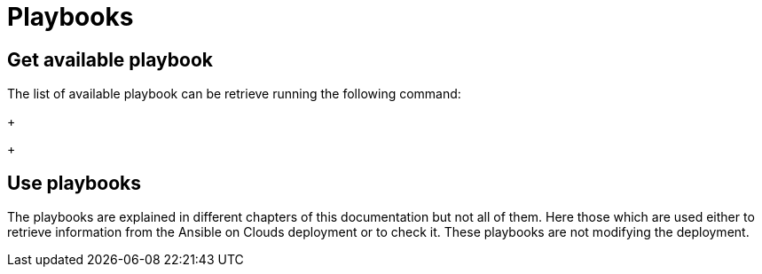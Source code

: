 [id="proc-aap-playbooks"]

= Playbooks

== Get available playbook

The list of available playbook can be retrieve running the following command:
+
ifdef::product_GCP[]
[literal, options="nowrap" subs="+quotes,attributes"]
----
$ docker run --rm $IMAGE command_generator_vars | grep "Playbook: gcp"
----
Which generates the following output:
+
[literal, options="nowrap" subs="+quotes,attributes"]
----
Playbook: gcp_aap_health_check
Playbook: gcp_backup_delete
Playbook: gcp_backup_deployment
Playbook: gcp_backup_list
Playbook: gcp_backups_delete
Playbook: gcp_check_aoc_version
Playbook: gcp_create_external_load_balancer
Playbook: gcp_delete_external_load_balancer
Playbook: gcp_deployment_inventory
Playbook: gcp_get_aoc_version
Playbook: gcp_health_check
Playbook: gcp_list_deployments
Playbook: gcp_nodes_health_check
Playbook: gcp_restore_deployment
Playbook: gcp_setup_logging_monitoring
Playbook: gcp_upgrade
----
endif::product_GCP[]

ifdef::product_AWS[]
+
[literal, options="nowrap" subs="+quotes,attributes"]
----
$ docker run --rm $IMAGE command_generator_vars | grep "Playbook: aws" 
----
Which generates the following output:
+
[literal, options="nowrap" subs="+quotes,attributes"]
----
Playbook: aws_add_extension_nodes
Playbook: aws_backup_delete
Playbook: aws_backup_stack
Playbook: aws_backups_delete
Playbook: aws_check_aoc_version
Playbook: aws_deployment_inventory
Playbook: aws_get_aoc_version
Playbook: aws_remove_extension_nodes
Playbook: aws_restore_stack
Playbook: aws_upgrade
----
endif::product_AWS[]
+

== Use playbooks

The playbooks are explained in different chapters of this documentation but not all of them. Here those which are used either to retrieve information from the Ansible on Clouds deployment or to check it. These playbooks are not modifying the deployment.

ifdef::product_GCP[]
+
. gcp_aap_health_check
This playbook checks if the Ansible application is healthy.

[literal, options="nowrap" subs="+quotes,attributes"]
----
$ docker run --rm $IMAGE command_generator_vars gcp_aap_health_check
----
Which generates the following output:
+
[literal, options="nowrap" subs="+quotes,attributes"]
----
===============================================
Playbook: gcp_aap_health_check
Description: This playbook checks if the deployment is healthy using the Ansible health service.
-----------------------------------------------
The health check consists of checking the Ansible Automation Platform from GCP Marketplace environemnt to verify it is healthy.

-----------------------------------------------
Command generator template: 

docker run --rm $IMAGE command_generator gcp_aap_health_check [--ansible-config ansible_config_path>] -d <deployment_name> -c <cloud_credentials_path> --extra-vars 'gcp_compute_region=<gcp_compute_region> gcp_compute_zone=<gcp_compute_zone>'
===============================================
----
Launching this command by replacing the parameters will generate a new command to launch and will output:
[literal, options="nowrap" subs="+quotes,attributes"]
----
...
PLAY RECAP *********************************************************************
localhost                  : ok=29   changed=1    unreachable=0    failed=0    skipped=0    rescued=0    ignored=0   
----
A "failed" not equal zero would mean an issue with Ansible on Cloud deployment.
+

. gcp_check_aoc_version
This playbook checks if the Ansible on Cloud version is the same as this command generator container. The check is done each time a playbook is called.

[literal, options="nowrap" subs="+quotes,attributes"]
----
$ docker run --rm $IMAGE command_generator_vars gcp_check_aoc_version
----
Which generates the following output:
+
[literal, options="nowrap" subs="+quotes,attributes"]
----
===============================================
Playbook: gcp_check_aoc_version
Description: Retrieve the Ansible on Clouds version.
-----------------------------------------------
Retrieve the Ansible on Clouds version.

-----------------------------------------------
Command generator template: 

docker run --rm $IMAGE command_generator gcp_check_aoc_version [--ansible-config ansible_config_path>] -c <cloud_credentials_path> -d <deployment_name> 
===============================================
----
Launching this command by replacing the parameters will generate a new command to launch and will output:
[literal, options="nowrap" subs="+quotes,attributes"]
----
...
TASK [redhat.ansible_on_clouds.standalone_check_aoc_version : Verify operational playbook and Ansible on Clouds deployment versions] ***
ok: [localhost] => {
    "changed": false,
    "msg": "This operation playbook version and the Ansible on Clouds deployment version are identical: 2.4.20230606-00"
}

PLAY RECAP *********************************************************************
localhost                  : ok=8    changed=0    unreachable=0    failed=0    skipped=0    rescued=0    ignored=0   

----
A "failed" not equal zero means the Ansible on Clouds deployment version doesn't match the command_generator container and a diffirent version is needed for the command generator in order to manage that deployment.
+

. gcp_get_aoc_version
This playbook retrieves the version of the Ansible on Clouds deployment. 

[literal, options="nowrap" subs="+quotes,attributes"]
----
$ docker run --rm $IMAGE command_generator_vars gcp_get_aoc_version
----
Which generates the following output:
+
[literal, options="nowrap" subs="+quotes,attributes"]
----
===============================================
Playbook: gcp_get_aoc_version
Description: Retrieve the Ansible on Clouds version.
-----------------------------------------------
Retrieve the Ansible on Clouds version.

-----------------------------------------------
Command generator template: 

docker run --rm $IMAGE command_generator gcp_get_aoc_version [--ansible-config ansible_config_path>] -c <cloud_credentials_path> -d <deployment_name> 
===============================================
----
Launching this command by replacing the parameters will generate a new command to launch and will output:
[literal, options="nowrap" subs="+quotes,attributes"]
----
...
TASK [Print version] ***********************************************************
ok: [localhost] => {
    "msg": "The AOC version is 2.4.20230606-00"
}

PLAY RECAP *********************************************************************
localhost                  : ok=5    changed=0    unreachable=0    failed=0    skipped=0    rescued=0    ignored=0   
----
+

. gcp_check_aoc_version
This playbook checks if the Ansible on Cloud version is the same as this command generator container. The check is done each time a playbook is called.

[literal, options="nowrap" subs="+quotes,attributes"]
----
$ docker run --rm $IMAGE command_generator_vars gcp_check_aoc_version
----
Which generates the following output:
+
[literal, options="nowrap" subs="+quotes,attributes"]
----
===============================================
Playbook: gcp_check_aoc_version
Description: Retrieve the Ansible on Clouds version.
-----------------------------------------------
Retrieve the Ansible on Clouds version.

-----------------------------------------------
Command generator template: 

docker run --rm $IMAGE command_generator gcp_check_aoc_version [--ansible-config ansible_config_path>] -c <cloud_credentials_path> -d <deployment_name> 
===============================================
----
Launching this command by replacing the parameters will generate a new command to launch and will output:
[literal, options="nowrap" subs="+quotes,attributes"]
----
...
TASK [redhat.ansible_on_clouds.standalone_check_aoc_version : Verify operational playbook and Ansible on Clouds deployment versions] ***
ok: [localhost] => {
    "changed": false,
    "msg": "This operation playbook version and the Ansible on Clouds deployment version are identical: 2.4.20230606-00"
}

PLAY RECAP *********************************************************************
localhost                  : ok=8    changed=0    unreachable=0    failed=0    skipped=0    rescued=0    ignored=0   

----
A "failed" not equal zero means the Ansible on Clouds deployment version doesn't match the command_generator container and a diffirent version is needed for the command generator in order to manage that deployment.
+

. gcp_health_check
This playbook checks if the nodes and Ansible application are healthy.

[literal, options="nowrap" subs="+quotes,attributes"]
----
$ docker run --rm $IMAGE command_generator_vars gcp_health_check
----
Which generates the following output:
+
[literal, options="nowrap" subs="+quotes,attributes"]
----
===============================================
Playbook: gcp_health_check
Description: This playbook checks if the Ansible Automation Platform from GCP Marketplace deployment is healthy.
-----------------------------------------------
The health check consists of checking the Ansible Automation Platform from GCP Marketplace heatlh checks
and the health of the monitoring exporter.

-----------------------------------------------
Command generator template: 

docker run --rm $IMAGE command_generator gcp_health_check [--ansible-config ansible_config_path>] -c <cloud_credentials_path> -d <deployment_name> --extra-vars 'gcp_compute_region=<gcp_compute_region> gcp_compute_zone=<gcp_compute_zone>'
===============================================
----
Launching this command by replacing the parameters will generate a new command to launch and will output:
[literal, options="nowrap" subs="+quotes,attributes"]
----
...
PLAY RECAP *********************************************************************
localhost                  : ok=47   changed=1    unreachable=0    failed=0    skipped=0    rescued=0    ignored=0   

----
A "failed" not equal zero would mean an issue with nodes or Ansible on Cloud deployment.
+

. gcp_list_deployments
This playbook list the deployments, the region and zone are optional.

[literal, options="nowrap" subs="+quotes,attributes"]
----
$ docker run --rm $IMAGE command_generator_vars gcp_list_deployments
----
Which generates the following output:
+
[literal, options="nowrap" subs="+quotes,attributes"]
----
===============================================
Playbook: gcp_list_deployments
Description: This playbook is used to generate a list of available Ansible Automation Platform from GCP Marketplace deployments.
-----------------------------------------------
This playbook is used to generate a list of available Ansible Automation Platform from GCP Marketplace deployments.

-----------------------------------------------
Command generator template: 

docker run --rm $IMAGE command_generator gcp_list_deployments -c <cloud_credentials_path> --extra-vars '[gcp_compute_region=<gcp_compute_region>] [gcp_compute_zone=<gcp_compute_zone>]'
===============================================
----
Launching this command by replacing the parameters will generate a new command to launch and will output:
[literal, options="nowrap" subs="+quotes,attributes"]
----
...
TASK [Show deployment list] ****************************************************
ok: [localhost] => {
    "msg": [
        "Deployment list: ['dep1', 'dep2', 'dep3']"
    ]
}

PLAY RECAP *********************************************************************
localhost                  : ok=7    changed=0    unreachable=0    failed=0    skipped=0    rescued=0    ignored=0   
----
+

. gcp_nodes_health_check
This playbook checks if the nodesare healthy.

[literal, options="nowrap" subs="+quotes,attributes"]
----
$ docker run --rm $IMAGE command_generator_vars gcp_nodes_health_check
----
Which generates the following output:
+
[literal, options="nowrap" subs="+quotes,attributes"]
----
===============================================
Playbook: gcp_nodes_health_check
Description: This role runs a health check on a group of nodes in the Ansible Automation Platform from GCP Marketplace deployment
-----------------------------------------------
The playbook checks if the Ansible Automation Platform from GCP Marketplace monitoring exporter is up and running.

-----------------------------------------------
Command generator template: 

docker run --rm $IMAGE command_generator gcp_nodes_health_check [--ansible-config ansible_config_path>] -d <deployment_name> -c <cloud_credentials_path> --extra-vars 'check_monitoring=True'
===============================================
----
Launching this command by replacing the parameters will generate a new command to launch and will output:
[literal, options="nowrap" subs="+quotes,attributes"]
----
...
PLAY RECAP *********************************************************************
localhost                  : ok=47   changed=1    unreachable=0    failed=0    skipped=0    rescued=0    ignored=0   

----
A "failed" not equal zero would mean an issue with nodes in the deployment.
+

endif::product_GCP[]

ifdef::product_AWS[]
+
. aws_check_aoc_version
This playbook checks if the Ansible on Cloud version is the same as this command generator container. The check is done each time a playbook is called.

[literal, options="nowrap" subs="+quotes,attributes"]
----
$ docker run --rm $IMAGE command_generator_vars aws_check_aoc_version
----
Which generates the following output:
+
[literal, options="nowrap" subs="+quotes,attributes"]
----
===============================================
Playbook: aws_check_aoc_version
Description: Retrieve the Ansible on Clouds version.
-----------------------------------------------
Retrieve the Ansible on Clouds version.

-----------------------------------------------
Command generator template: 

docker run --rm $IMAGE command_generator aws_check_aoc_version [--ansible-config ansible_config_path>] -d <deployment_name> -c <cloud_credentials_path> --extra-vars 'aws_region=<aws_region> aws_ssm_bucket_name=<aws_ssm_bucket_name>'
===============================================
----
Launching this command by replacing the parameters will generate a new command to launch and will output:
[literal, options="nowrap" subs="+quotes,attributes"]
----
...
TASK [redhat.ansible_on_clouds.standalone_check_aoc_version : Verify operational playbook and Ansible on Clouds deployment versions] ***
fatal: [localhost]: FAILED! => {
    "assertion": "ops_version == aoc_version",
    "changed": false,
    "evaluated_to": false,
    "msg": "This operation playbook version 2.4.20230606-00 is not valid for the Ansible on Clouds deployment version 2.4.20230531-00"
}

PLAY RECAP *********************************************************************
localhost                  : ok=7    changed=0    unreachable=0    failed=1    skipped=0    rescued=0    ignored=0   
----
A "failed" not equal zero means the Ansible on Clouds deployment version doesn't match the command_generator container and a diffirent version is needed for the command generator in order to manage that deployment.
+

. aws_get_aoc_version
This playbook retrieves the version of the Ansible on Clouds deployment. 

[literal, options="nowrap" subs="+quotes,attributes"]
----
$ docker run --rm $IMAGE command_generator_vars aws_get_aoc_version
----
Which generates the following output:
+
[literal, options="nowrap" subs="+quotes,attributes"]
----
===============================================
Playbook: aws_get_aoc_version
Description: Retrieve the Ansible on Clouds version.
-----------------------------------------------
Retrieve the Ansible on Clouds version.

-----------------------------------------------
Command generator template: 

docker run --rm $IMAGE command_generator aws_get_aoc_version [--ansible-config ansible_config_path>] -d <deployment_name> -c <cloud_credentials_path> --extra-vars 'aws_region=<aws_region> aws_ssm_bucket_name=<aws_ssm_bucket_name>'
===============================================
----
Launching this command by replacing the parameters will generate a new command to launch and will output:
[literal, options="nowrap" subs="+quotes,attributes"]
----
...
TASK [Print version] ***********************************************************
ok: [localhost] => {
    "msg": "The AOC version is 2.4.20230531-00"
}

PLAY RECAP *********************************************************************
localhost                  : ok=5    changed=0    unreachable=0    failed=0    skipped=0    rescued=0    ignored=0   
----
+

endif::product_AWS[]
